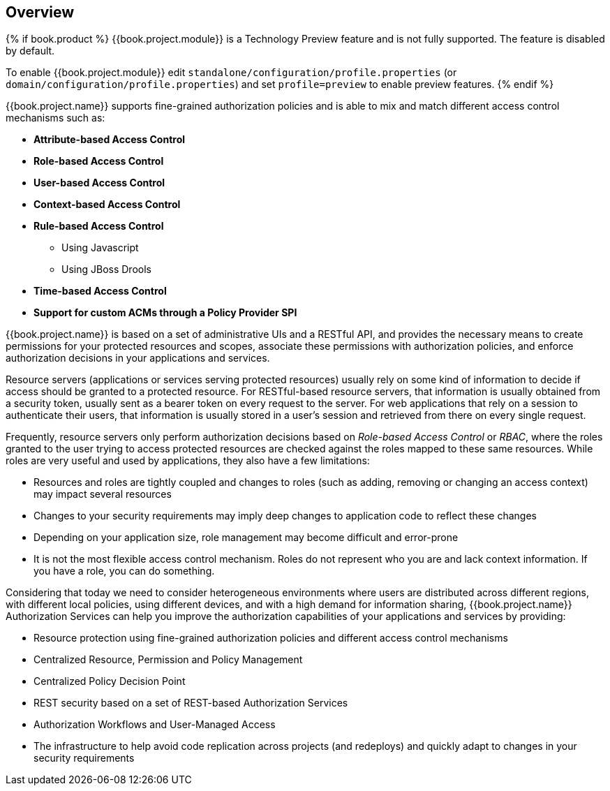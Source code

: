 == Overview

{% if book.product %}
{{book.project.module}} is a Technology Preview feature and is not fully supported. The feature is disabled by default.

To enable {{book.project.module}} edit `standalone/configuration/profile.properties` (or `domain/configuration/profile.properties`)
and set `profile=preview` to enable preview features.
{% endif %}

{{book.project.name}} supports fine-grained authorization policies and is able to mix and match different access control
mechanisms such as:

* **Attribute-based Access Control**
* **Role-based Access Control**
* **User-based Access Control**
* **Context-based Access Control**
* **Rule-based Access Control**
    ** Using Javascript
    ** Using JBoss Drools
* **Time-based Access Control**
* **Support for custom ACMs through a Policy Provider SPI**

{{book.project.name}} is based on a set of administrative UIs and a RESTful API, and provides the necessary means to create permissions
for your protected resources and scopes, associate these permissions with authorization policies, and enforce authorization
decisions in your applications and services.

Resource servers (applications or services serving protected resources) usually rely on some kind of information to decide if access should be granted to a protected resource. For RESTful-based resource servers,
that information is usually obtained from a security token, usually sent as a bearer token on every request to the server. For web applications that rely on a session to
authenticate their users, that information is usually stored in a user's session and retrieved from there on every single request.

Frequently, resource servers only perform authorization decisions based on _Role-based Access Control_ or _RBAC_, where the roles granted to the user trying to access protected resources are
checked against the roles mapped to these same resources. While roles are very useful and used by applications, they also have a few limitations:

* Resources and roles are tightly coupled and changes to roles (such as adding, removing or changing an access context) may impact several resources
* Changes to your security requirements may imply deep changes to application code to reflect these changes
* Depending on your application size, role management may become difficult and error-prone
* It is not the most flexible access control mechanism. Roles do not represent who you are and lack context information. If you have a role, you can do something.

Considering that today we need to consider heterogeneous environments where users are distributed across different regions, with different local policies,
using different devices, and with a high demand for information sharing, {{book.project.name}} Authorization Services can help you improve the authorization capabilities of your applications and services by providing:

* Resource protection using fine-grained authorization policies and different access control mechanisms
* Centralized Resource, Permission and Policy Management
* Centralized Policy Decision Point
* REST security based on a set of REST-based Authorization Services
* Authorization Workflows and User-Managed Access
* The infrastructure to help avoid code replication across projects (and redeploys) and quickly adapt to changes in your security requirements
